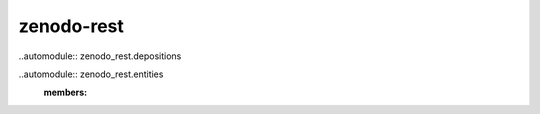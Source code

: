 zenodo-rest
===========

..automodule:: zenodo_rest.depositions

..automodule:: zenodo_rest.entities
    :members:
